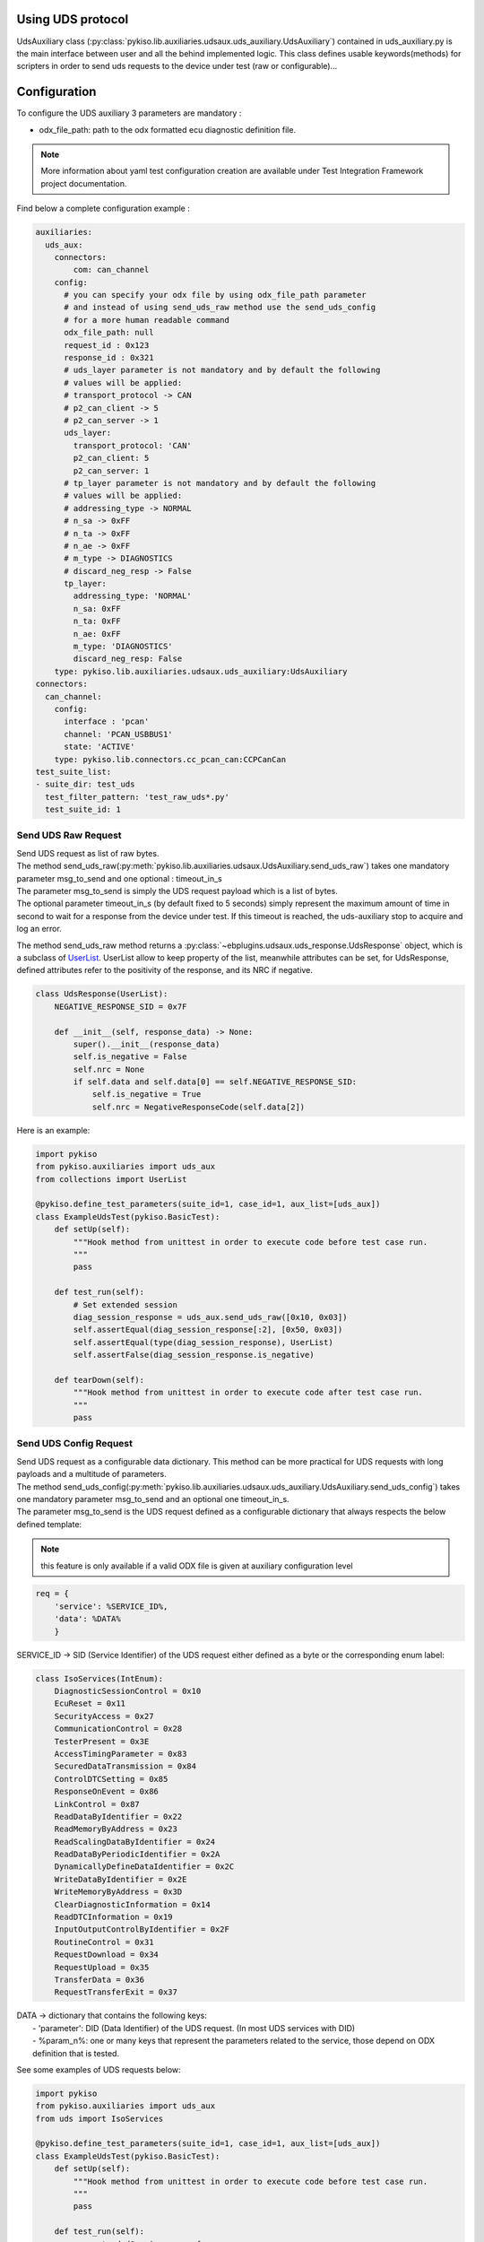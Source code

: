 .. _uds_auxiliary:

Using UDS protocol
==================

UdsAuxiliary class (:py:class:`pykiso.lib.auxiliaries.udsaux.uds_auxiliary.UdsAuxiliary`) contained
in uds_auxiliary.py is the main interface between user and all the behind implemented logic.
This class defines usable keywords(methods) for scripters in order to send uds requests to the device under test (raw or configurable)...

Configuration
=============

To configure the UDS auxiliary 3 parameters are mandatory :

- odx_file_path: path to the odx formatted ecu diagnostic definition file.

.. note:: More information about yaml test configuration creation are available under Test Integration Framework project documentation.

Find below a complete configuration example :

.. code:: yaml

    auxiliaries:
      uds_aux:
        connectors:
            com: can_channel
        config:
          # you can specify your odx file by using odx_file_path parameter
          # and instead of using send_uds_raw method use the send_uds_config
          # for a more human readable command
          odx_file_path: null
          request_id : 0x123
          response_id : 0x321
          # uds_layer parameter is not mandatory and by default the following
          # values will be applied:
          # transport_protocol -> CAN
          # p2_can_client -> 5
          # p2_can_server -> 1
          uds_layer:
            transport_protocol: 'CAN'
            p2_can_client: 5
            p2_can_server: 1
          # tp_layer parameter is not mandatory and by default the following
          # values will be applied:
          # addressing_type -> NORMAL
          # n_sa -> 0xFF
          # n_ta -> 0xFF
          # n_ae -> 0xFF
          # m_type -> DIAGNOSTICS
          # discard_neg_resp -> False
          tp_layer:
            addressing_type: 'NORMAL'
            n_sa: 0xFF
            n_ta: 0xFF
            n_ae: 0xFF
            m_type: 'DIAGNOSTICS'
            discard_neg_resp: False
        type: pykiso.lib.auxiliaries.udsaux.uds_auxiliary:UdsAuxiliary
    connectors:
      can_channel:
        config:
          interface : 'pcan'
          channel: 'PCAN_USBBUS1'
          state: 'ACTIVE'
        type: pykiso.lib.connectors.cc_pcan_can:CCPCanCan
    test_suite_list:
    - suite_dir: test_uds
      test_filter_pattern: 'test_raw_uds*.py'
      test_suite_id: 1


Send UDS Raw Request
--------------------
| Send UDS request as list of raw bytes.
| The method send_uds_raw(:py:meth:`pykiso.lib.auxiliaries.udsaux.UdsAuxiliary.send_uds_raw`) takes one mandatory parameter msg_to_send and one optional : timeout_in_s
| The parameter msg_to_send is simply the UDS request payload which is a list of bytes.
| The optional parameter timeout_in_s (by default fixed to 5 seconds) simply represent the maximum
  amount of time in second to wait for a response from the device under test. If this timeout is reached, the
  uds-auxiliary stop to acquire and log an error.

The method send_uds_raw method returns a :py:class:`~ebplugins.udsaux.uds_response.UdsResponse` object, which is a subclass of `UserList
<https://docs.python.org/3/library/collections.html#collections.UserList>`_.
UserList allow to keep property of the list, meanwhile attributes can be set, for UdsResponse, defined attributes
refer to the positivity of the response, and its NRC if negative.

.. code:: python

    class UdsResponse(UserList):
        NEGATIVE_RESPONSE_SID = 0x7F

        def __init__(self, response_data) -> None:
            super().__init__(response_data)
            self.is_negative = False
            self.nrc = None
            if self.data and self.data[0] == self.NEGATIVE_RESPONSE_SID:
                self.is_negative = True
                self.nrc = NegativeResponseCode(self.data[2])

Here is an example:


.. code:: python

    import pykiso
    from pykiso.auxiliaries import uds_aux
    from collections import UserList

    @pykiso.define_test_parameters(suite_id=1, case_id=1, aux_list=[uds_aux])
    class ExampleUdsTest(pykiso.BasicTest):
        def setUp(self):
            """Hook method from unittest in order to execute code before test case run.
            """
            pass

        def test_run(self):
            # Set extended session
            diag_session_response = uds_aux.send_uds_raw([0x10, 0x03])
            self.assertEqual(diag_session_response[:2], [0x50, 0x03])
            self.assertEqual(type(diag_session_response), UserList)
            self.assertFalse(diag_session_response.is_negative)

        def tearDown(self):
            """Hook method from unittest in order to execute code after test case run.
            """
            pass

Send UDS Config Request
-----------------------
| Send UDS request as a configurable data dictionary. This method can be more practical for UDS requests with long payloads and a multitude of parameters.
| The method send_uds_config(:py:meth:`pykiso.lib.auxiliaries.udsaux.uds_auxiliary.UdsAuxiliary.send_uds_config`) takes one mandatory parameter msg_to_send and an optional one timeout_in_s.
| The parameter msg_to_send is the UDS request defined as a configurable dictionary that always respects the below defined template:

.. note:: this feature is only available if a valid ODX file is given at auxiliary configuration level

.. code:: python

    req = {
        'service': %SERVICE_ID%,
        'data': %DATA%
        }

SERVICE_ID -> SID (Service Identifier) of the UDS request either defined as a byte or the corresponding enum label:

.. code:: python

    class IsoServices(IntEnum):
        DiagnosticSessionControl = 0x10
        EcuReset = 0x11
        SecurityAccess = 0x27
        CommunicationControl = 0x28
        TesterPresent = 0x3E
        AccessTimingParameter = 0x83
        SecuredDataTransmission = 0x84
        ControlDTCSetting = 0x85
        ResponseOnEvent = 0x86
        LinkControl = 0x87
        ReadDataByIdentifier = 0x22
        ReadMemoryByAddress = 0x23
        ReadScalingDataByIdentifier = 0x24
        ReadDataByPeriodicIdentifier = 0x2A
        DynamicallyDefineDataIdentifier = 0x2C
        WriteDataByIdentifier = 0x2E
        WriteMemoryByAddress = 0x3D
        ClearDiagnosticInformation = 0x14
        ReadDTCInformation = 0x19
        InputOutputControlByIdentifier = 0x2F
        RoutineControl = 0x31
        RequestDownload = 0x34
        RequestUpload = 0x35
        TransferData = 0x36
        RequestTransferExit = 0x37

| DATA -> dictionary that contains the following keys:
|     - 'parameter': DID (Data Identifier) of the UDS request. (In most UDS services with DID)
|     - %param_n%: one or many keys that represent the parameters related to the service, those depend on ODX definition that is tested.

See some examples of UDS requests below:

.. code:: python

    import pykiso
    from pykiso.auxiliaries import uds_aux
    from uds import IsoServices

    @pykiso.define_test_parameters(suite_id=1, case_id=1, aux_list=[uds_aux])
    class ExampleUdsTest(pykiso.BasicTest):
        def setUp(self):
            """Hook method from unittest in order to execute code before test case run.
            """
            pass

        def test_run(self):
	        extendedSession_req = {
	            "service": IsoServices.DiagnosticSessionControl,
	            "data": {"parameter": "Extended Diagnostic Session"},
	        }
	        diag_session_response = uds_aux.send_uds_config(extendedSession_req)

        def tearDown(self):
            """Hook method from unittest in order to execute code after test case run.
            """
            pass


The optional parameter timeout_in_s (by default fixed to 6 seconds) simply represents the maximum
amount of time in second to wait for a response from the device under test. If this timeout is reached, the
uds-auxiliary stops to acquire and log an error.

| If the corresponding response is received from entity under test, send_uds_config method returns it also as a preconfigured dictionary.
| In case of a UDS positive response and no data to be returned, None is returned by the send_uds_config method.
| In case of a UDS negative response, a dictionary with the key 'NRC' is returned and the NRC value.
| Optionally, 'NRC_Label' may be returned if it is defined in ODX for the called service, containing the uds negative response description.

UDS Reset functions
--------------------
|Reset might be integrated in different tests.
|The methods :  - soft_rest(:py:meth:`pykiso.lib.auxiliaries.udsaux.uds_auxiliary.UdsAuxiliary.soft_reset`)
|               - hard_reset(:py:meth:`pykiso.lib.auxiliaries.udsaux.uds_auxiliary.UdsAuxiliary.hard_reset`)
|               - force_ecu_reset(:py:meth:`udsaux.uds_auxiliary.UdsAuxiliary.force_ecu_reset`)
|do not take any argument, and regarding the config (with our without odx file) will send either raw message, or
|uds config (except for the key_off_on methods, but can remain acceptable for odx uds config)

.. code:: python
    #Soft reset
    uds_aux.soft_reset()

UDS check functions
--------------------
|Check functions might be integrated in different tests.
|The methods :  - check_raw_response_negative(:py:meth:`pykiso.lib.auxiliaries.udsaux.uds_auxiliary.UdsAuxiliary.check_raw_response_negative`)
|               - check_raw_response_positive(:py:meth:`pykiso.lib.auxiliaries.udsaux.uds_auxiliary.UdsAuxiliary.check_raw_response_positive`)
|The methods take one mandatory argument resp.
|The parameter rest is the response as a userlist object

.. code:: python
    #Check raw response is positive
    uds_aux.check_raw_response_positive(resp)

    #Check raw response is negative
    uds_aux.check_raw_response_negative(resp)

UDS read & write data
---------------------
|Read data(:py:meth:`udsaux.uds_auxiliary.UdsAuxiliary.read_data`) and write(:py:meth:`udsaux.uds_auxiliary.UdsAuxiliary.write_data`)
|are two helper API that use send_uds_config with specific ISO services (:py:meth:`udsaux.uds_utils.UdsAuxiliary.read_data`)

.. code:: python

    ReadDataByIdentifier = 0x22

    WriteDataByIdentifier = 0x2E

|Using write_data takes two arguments : parameter, and value.
|Parameter is simply a string that refer to the name of the data you want to modify, and value
|is simply the value you want to assign to the chosen parameters
|API must return None in case of positive response, and dictionary with NRC in it (for further information,
|check in send_uds_config documentation).
|Using this API is similar to do this :

.. code:: python

    req = {
        'service': IsoServices.WriteDataByIdentifier,
        'data': {'parameter': 'MyProduct', 'dataRecord': [('SuperProduct', '12345')]}
    }

    resp = uds_aux.send_uds_config(writeProductCode_req)
    return resp

|In the same way, read_data takes one argument : parameter.
|Parameter is a string that contain the name of the data that is to be read. API must return dictionary with either
|data associated to the read parameter, or NRC.

.. _start_stop_tester_present_sender:

UDS tester present sender
-------------------------

|In order for any diagnostic session to be kept open, a tester presence frame has to be sent every 5 seconds.
|For this purpose, the tester present sender context manager can be used, it will send the tester
|present frame at the period given, allowing you to keep the session open for more than 5 seconds.

.. code:: python

    # start sending tester present messages every 3 seconds until the context manager is exited
    with uds_aux.tester_present_sender(period=3):
        # Perform uds commands here

|It is also possible to start and stop the tester present sender manually with the methods
|start_tester_present_sender and stop_tester_present_sender.
|Warning: if start_tester_present_sender is called but not stop_tester_present_sender the
|tester present sender thread will still be running

.. code:: python

    # start sending tester present messages every 1 seconds until the context manager is exited
    uds_aux.start_tester_present_sender(period=1)
    # Perform uds commands here
    uds_aux.stop_tester_present_sender()
